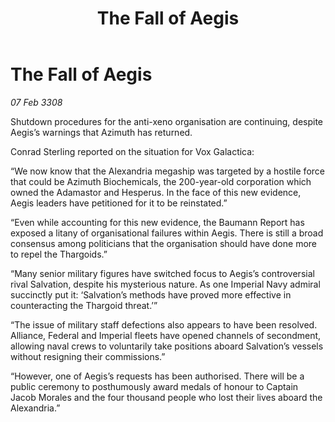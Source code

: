 :PROPERTIES:
:ID:       34da5278-4e23-4f91-818b-d5282e0a5494
:END:
#+title: The Fall of Aegis
#+filetags: :Thargoid:galnet:

* The Fall of Aegis

/07 Feb 3308/

Shutdown procedures for the anti-xeno organisation are continuing, despite Aegis’s warnings that Azimuth has returned.  

Conrad Sterling reported on the situation for Vox Galactica: 

“We now know that the Alexandria megaship was targeted by a hostile force that could be Azimuth Biochemicals, the 200-year-old corporation which owned the Adamastor and Hesperus. In the face of this new evidence, Aegis leaders have petitioned for it to be reinstated.” 

“Even while accounting for this new evidence, the Baumann Report has exposed a litany of organisational failures within Aegis. There is still a broad consensus among politicians that the organisation should have done more to repel the Thargoids.” 

“Many senior military figures have switched focus to Aegis’s controversial rival Salvation, despite his mysterious nature. As one Imperial Navy admiral succinctly put it: ‘Salvation’s methods have proved more effective in counteracting the Thargoid threat.’” 

“The issue of military staff defections also appears to have been resolved. Alliance, Federal and Imperial fleets have opened channels of secondment, allowing naval crews to voluntarily take positions aboard Salvation’s vessels without resigning their commissions.” 

“However, one of Aegis’s requests has been authorised. There will be a public ceremony to posthumously award medals of honour to Captain Jacob Morales and the four thousand people who lost their lives aboard the Alexandria.”
